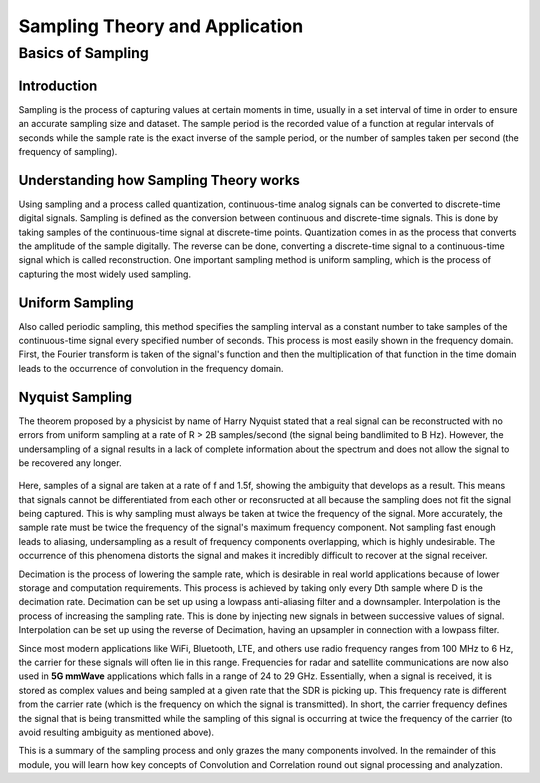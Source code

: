 Sampling Theory and Application
=======================================

Basics of Sampling
-------------------------------

Introduction
^^^^^^^^^^^^^^^^^^^^^^^^^^^^^^^^^^^^^
Sampling is the process of capturing values at certain moments in time, usually in a set interval of time in order to ensure an accurate sampling size and dataset. The sample period is the recorded value of a function at regular intervals of seconds while the sample rate is the exact inverse of the sample period, or the number of samples taken per second (the frequency of sampling). 

Understanding how Sampling Theory works
^^^^^^^^^^^^^^^^^^^^^^^^^^^^^^^^^^^^^^^^
Using sampling and a process called quantization, continuous-time analog signals can be converted to discrete-time digital signals. Sampling is defined as the conversion between continuous and discrete-time signals. This is done by taking samples of the continuous-time signal at discrete-time points. Quantization comes in as the process that converts the amplitude of the sample digitally. The reverse can be done, converting a discrete-time signal to a continuous-time signal which is called reconstruction. One important sampling method is uniform sampling, which is the process of capturing the most widely used sampling. 

.. figure:: /images/samplingtheory.jpg

Uniform Sampling
^^^^^^^^^^^^^^^^^^^^^
Also called periodic sampling, this method specifies the sampling interval as a constant number to take samples of the continuous-time signal every specified number of seconds. This process is most easily shown in the frequency domain. First, the Fourier transform is taken of the signal's function and then the multiplication of that function in the time domain leads to the occurrence of convolution in the frequency domain. 

Nyquist Sampling
^^^^^^^^^^^^^^^^^^
The theorem proposed by a physicist by name of Harry Nyquist stated that a real signal can be reconstructed with no errors from uniform sampling at a rate of R > 2B samples/second (the signal being bandlimited to B Hz). However, the undersampling of a signal results in a lack of complete information about the spectrum and does not allow the signal to be recovered any longer. 

.. figure:: /images/nyquistsample1.PNG.jpg
.. figure:: /images/nyquistsample2.jpg

Here, samples of a signal are taken at a rate of f and 1.5f, showing the ambiguity that develops as a result. This means that signals cannot be differentiated from each other or reconsructed at all because the sampling does not fit the signal being captured. This is why sampling must always be taken at twice the frequency of the signal. More accurately, the sample rate must be twice the frequency of the signal's maximum frequency component. Not sampling fast enough leads to aliasing, undersampling as a result of frequency components overlapping, which is highly undesirable. The occurrence of this phenomena distorts the signal and makes it incredibly difficult to recover at the signal receiver. 

Decimation is the process of lowering the sample rate, which is desirable in real world applications because of lower storage and computation requirements. This process is achieved by taking only every Dth sample where D is the decimation rate. Decimation can be set up using a lowpass anti-aliasing filter and a downsampler. Interpolation is the process of increasing the sampling rate. This is done by injecting new signals in between successive values of signal. Interpolation can be set up using the reverse of Decimation, having an upsampler in connection with a lowpass filter. 

Since most modern applications like WiFi, Bluetooth, LTE, and others use radio frequency ranges from 100 MHz to 6 Hz, the carrier for these signals will often lie in this range. Frequencies for radar and satellite communications are now also used in **5G mmWave** applications which falls in a range of 24 to 29 GHz. Essentially, when a signal is received, it is stored as complex values and being sampled at a given rate that the SDR is picking up. This frequency rate is different from the carrier rate (which is the frequency on which the signal is transmitted). In short, the carrier frequency defines the signal that is being transmitted while the sampling of this signal is occurring at twice the frequency of the carrier (to avoid resulting ambiguity as mentioned above). 

This is a summary of the sampling process and only grazes the many components involved. In the remainder of this module, you will learn how key concepts of Convolution and Correlation round out signal processing and analyzation. 
